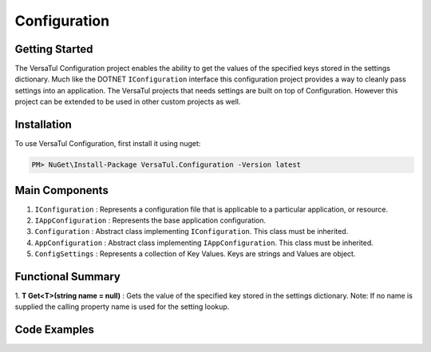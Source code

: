 Configuration
======================

Getting Started
----------------
The VersaTul Configuration project enables the ability to get the values of the specified keys stored in the settings dictionary.
Much like the DOTNET ``IConfiguration`` interface this configuration project provides a way to cleanly pass settings into an application.
The VersaTul projects that needs settings are built on top of Configuration. However this project can be extended to be used in other custom projects as well.

Installation
------------

To use VersaTul Configuration, first install it using nuget:

.. code-block:: console
    
    PM> NuGet\Install-Package VersaTul.Configuration -Version latest


Main Components
----------------
1. ``IConfiguration`` : Represents a configuration file that is applicable to a particular application, or resource.
2. ``IAppConfiguration`` : Represents the base application configuration.
3. ``Configuration`` : Abstract class implementing ``IConfiguration``. This class must be inherited.
4. ``AppConfiguration`` : Abstract class implementing ``IAppConfiguration``. This class must be inherited.
5. ``ConfigSettings`` : Represents a collection of Key Values. Keys are strings and Values are object.

Functional Summary
------------------
1. **T Get<T>(string name = null)** : Gets the value of the specified key stored in the settings dictionary. 
Note: If no name is supplied the calling property name is used for the setting lookup.

Code Examples
-------------

.. code-block:: c#
    :caption: Configuration inherited
    :emphasize-lines: 61, 64

    ///Inherits the Configuration base class and extends its functionality with the additional properties.
    public class BaseConfig : Configuration
    {
        public BaseConfig(ConfigSettings configSettings) : base(configSettings) { }

        public int Property1 => Get<int>(); //uses the property name as setting key.

        public string FilePath => Get<string>("FileSourcePath");

        public string Property3 => Get<string>();
    }

    //configuration settings - This can be from any source e.g app.setting.json, app.config ...
    var configSettings = new ConfigSettings
    {
        { "Property1", 100 },
        { "FileSourcePath", "This is File Source Path" },
        { "Property3", "This is property 3" }
    };

    //initializing configuration class
    var baseConfig = new BaseConfig(configSettings);

    //pulling value from config using property.
    var result = baseConfig.Property1;